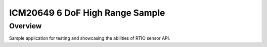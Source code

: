 .. _icm20649-sample:

ICM20649 6 DoF High Range Sample
################################

Overview
********

Sample application for testing and showcasing the abilities of RTIO sensor
API.
